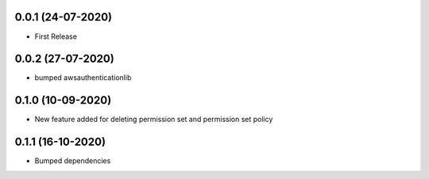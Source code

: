 


0.0.1 (24-07-2020)
------------------

* First Release


0.0.2 (27-07-2020)
------------------

* bumped awsauthenticationlib


0.1.0 (10-09-2020)
------------------

* New feature added for deleting permission set and permission set policy


0.1.1 (16-10-2020)
------------------

* Bumped dependencies
